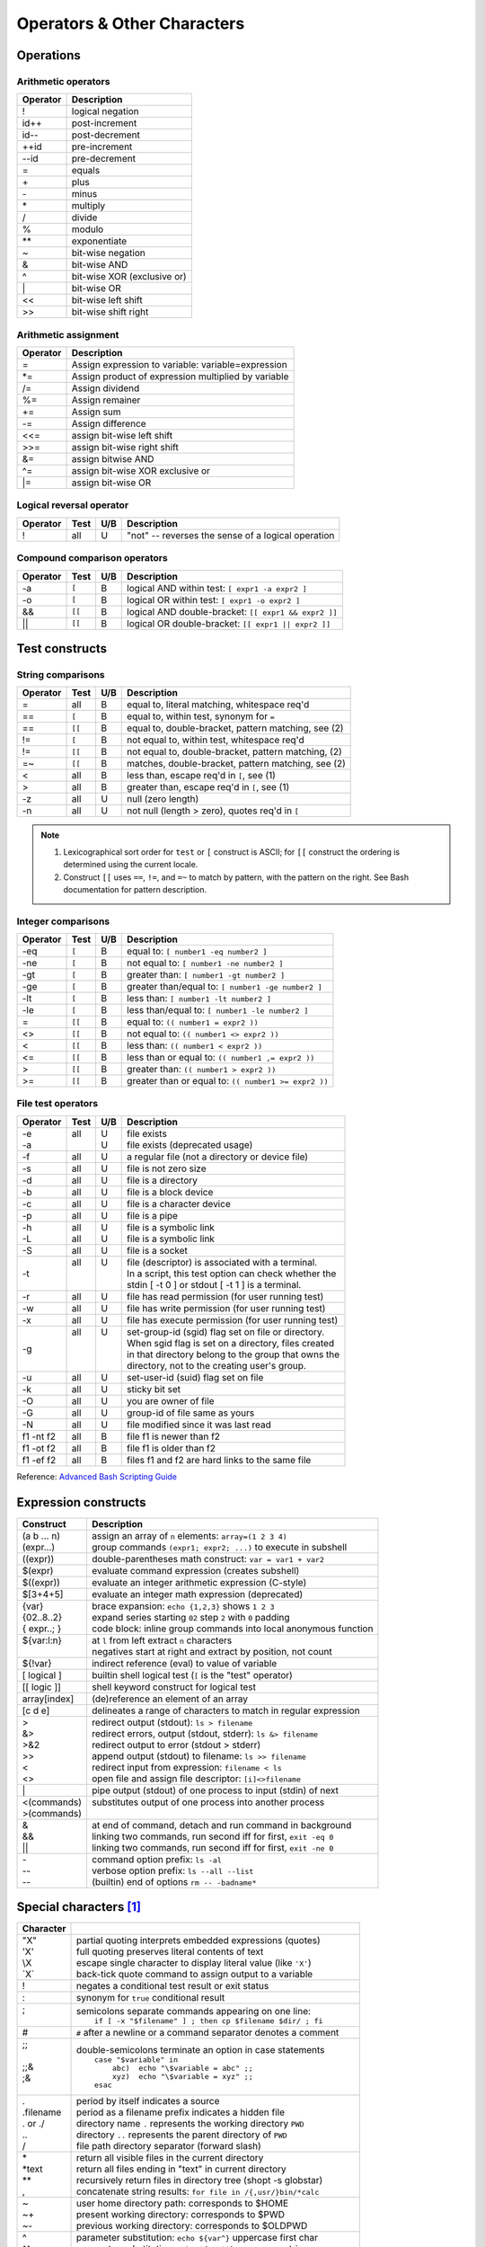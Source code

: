 .. _operators:

#############################
Operators & Other Characters
#############################

Operations
=============================

.. _arithmetic:

Arithmetic operators
-----------------------------

+----------+----------------------------------------------------------------+
| Operator | Description                                                    |
+==========+================================================================+
|  !       | logical negation                                               |
+----------+----------------------------------------------------------------+
|  id++    | post-increment                                                 |
+----------+----------------------------------------------------------------+
|  id--    | post-decrement                                                 |
+----------+----------------------------------------------------------------+
|  ++id    | pre-increment                                                  |
+----------+----------------------------------------------------------------+
|  --id    | pre-decrement                                                  |
+----------+----------------------------------------------------------------+
|  =       | equals                                                         |
+----------+----------------------------------------------------------------+
|  \+      | plus                                                           |
+----------+----------------------------------------------------------------+
|  \-      | minus                                                          |
+----------+----------------------------------------------------------------+
|  \*      | multiply                                                       |
+----------+----------------------------------------------------------------+
|  \/      | divide                                                         |
+----------+----------------------------------------------------------------+
|  %       | modulo                                                         |
+----------+----------------------------------------------------------------+
|  \*\*    | exponentiate                                                   |
+----------+----------------------------------------------------------------+
|  ~       | bit-wise negation                                              |
+----------+----------------------------------------------------------------+
|  &       | bit-wise AND                                                   |
+----------+----------------------------------------------------------------+
|  ^       | bit-wise XOR (exclusive or)                                    |
+----------+----------------------------------------------------------------+
|  \|      | bit-wise OR                                                    |
+----------+----------------------------------------------------------------+
|  <<      | bit-wise left shift                                            |
+----------+----------------------------------------------------------------+
|  >>      | bit-wise shift right                                           |
+----------+----------------------------------------------------------------+

Arithmetic assignment
-----------------------------

+----------+----------------------------------------------------------------+
| Operator | Description                                                    |
+==========+================================================================+
| =        | Assign expression to variable: variable=expression             |
+----------+----------------------------------------------------------------+
| \*=      | Assign product of expression multiplied by variable            |
+----------+----------------------------------------------------------------+
| \/=      | Assign dividend                                                |
+----------+----------------------------------------------------------------+
| \%=      | Assign remainer                                                |
+----------+----------------------------------------------------------------+
| \+=      | Assign sum                                                     |
+----------+----------------------------------------------------------------+
| \-=      | Assign difference                                              |
+----------+----------------------------------------------------------------+
| <<=      | assign bit-wise left shift                                     |
+----------+----------------------------------------------------------------+
| >>=      | assign bit-wise right shift                                    |
+----------+----------------------------------------------------------------+
| \&=      | assign bitwise AND                                             |
+----------+----------------------------------------------------------------+
| \^=      | assign bit-wise XOR exclusive or                               |
+----------+----------------------------------------------------------------+
| \|=      | assign bit-wise OR                                             |
+----------+----------------------------------------------------------------+

.. _logic:

Logical reversal operator
-----------------------------

+----------+-------+-----+-----------------------------------------------------+
| Operator | Test  | U/B | Description                                         |
+==========+=======+=====+=====================================================+
| !        |  all  |  U  | "not" -- reverses the sense of a logical operation  |
+----------+-------+-----+-----------------------------------------------------+

Compound comparison operators
-----------------------------

+----------+-------+-----+-----------------------------------------------------+
| Operator | Test  | U/B | Description                                         |
+==========+=======+=====+=====================================================+
| -a       | ``[`` |  B  | logical AND within test: ``[ expr1 -a expr2 ]``     |
+----------+-------+-----+-----------------------------------------------------+
| -o       | ``[`` |  B  | logical OR within test: ``[ expr1 -o expr2 ]``      |
+----------+-------+-----+-----------------------------------------------------+
| &&       | ``[[``|  B  | logical AND double-bracket: ``[[ expr1 && expr2 ]]``|
+----------+-------+-----+-----------------------------------------------------+
| \|\|     | ``[[``|  B  | logical OR double-bracket: ``[[ expr1 || expr2 ]]`` |
+----------+-------+-----+-----------------------------------------------------+

Test constructs
=============================

.. _compare-string:

String comparisons
-----------------------------

+----------+-------+-----+-----------------------------------------------------+
| Operator | Test  | U/B | Description                                         |
+==========+=======+=====+=====================================================+
|  =       |  all  |  B  | equal to, literal matching, whitespace req'd        |
+----------+-------+-----+-----------------------------------------------------+
|  ==      | ``[`` |  B  | equal to, within test, synonym for ``=``            |
+----------+-------+-----+-----------------------------------------------------+
|  ==      | ``[[``|  B  | equal to, double-bracket, pattern matching, see (2) |
+----------+-------+-----+-----------------------------------------------------+
|  !=      | ``[`` |  B  | not equal to, within test, whitespace req'd         |
+----------+-------+-----+-----------------------------------------------------+
|  !=      | ``[[``|  B  | not equal to, double-bracket, pattern matching, (2) |
+----------+-------+-----+-----------------------------------------------------+
|  =~      | ``[[``|  B  | matches, double-bracket, pattern matching, see (2)  |
+----------+-------+-----+-----------------------------------------------------+
|  <       |  all  |  B  | less than, escape req'd in ``[``, see (1)           |
+----------+-------+-----+-----------------------------------------------------+
|  >       |  all  |  B  | greater than, escape req'd in ``[``, see (1)        |
+----------+-------+-----+-----------------------------------------------------+
|  -z      |  all  |  U  | null (zero length)                                  |
+----------+-------+-----+-----------------------------------------------------+
|  -n      |  all  |  U  | not null (length > zero), quotes req'd in ``[``     |
+----------+-------+-----+-----------------------------------------------------+

.. note::
   #. Lexicographical sort order for ``test`` or ``[`` construct is ASCII; 
      for ``[[`` construct the ordering is determined using the current locale.
   #. Construct ``[[`` uses ``==``, ``!=``, and ``=~`` to match by pattern, with
      the pattern on the right. See Bash documentation for pattern description.

.. _compare-math:

Integer comparisons
-----------------------------

+----------+-------+-----+-----------------------------------------------------+
| Operator | Test  | U/B | Description                                         |
+==========+=======+=====+=====================================================+
| -eq      | ``[`` |  B  | equal to: ``[ number1 -eq number2 ]``               |
+----------+-------+-----+-----------------------------------------------------+
| -ne      | ``[`` |  B  | not equal to: ``[ number1 -ne number2 ]``           |
+----------+-------+-----+-----------------------------------------------------+
| -gt      | ``[`` |  B  | greater than: ``[ number1 -gt number2 ]``           |
+----------+-------+-----+-----------------------------------------------------+
| -ge      | ``[`` |  B  | greater than/equal to: ``[ number1 -ge number2 ]``  |
+----------+-------+-----+-----------------------------------------------------+
| -lt      | ``[`` |  B  | less than: ``[ number1 -lt number2 ]``              |
+----------+-------+-----+-----------------------------------------------------+
| -le      | ``[`` |  B  | less than/equal to: ``[ number1 -le number2 ]``     |
+----------+-------+-----+-----------------------------------------------------+
| =        | ``[[``|  B  | equal to: ``(( number1 = expr2 ))``                 |
+----------+-------+-----+-----------------------------------------------------+
| <>       | ``[[``|  B  | not equal to: ``(( number1 <> expr2 ))``            |
+----------+-------+-----+-----------------------------------------------------+
| <        | ``[[``|  B  | less than: ``(( number1 < expr2 ))``                |
+----------+-------+-----+-----------------------------------------------------+
| <=       | ``[[``|  B  | less than or equal to: ``(( number1 ,= expr2 ))``   |
+----------+-------+-----+-----------------------------------------------------+
| >        | ``[[``|  B  | greater than: ``(( number1 > expr2 ))``             |
+----------+-------+-----+-----------------------------------------------------+
| >=       | ``[[``|  B  | greater than or equal to: ``(( number1 >= expr2 ))``|
+----------+-------+-----+-----------------------------------------------------+

.. _test-file:

File test operators
-----------------------------

+----------+-------+-----+-----------------------------------------------------+
| Operator | Test  | U/B | Description                                         |
+==========+=======+=====+=====================================================+
|| -e      || all  || U  || file exists                                        |
|| -a      ||      || U  || file exists (deprecated usage)                     |
+----------+-------+-----+-----------------------------------------------------+
|  -f      |  all  |  U  | a regular file (not a directory or device file)     |
+----------+-------+-----+-----------------------------------------------------+
|  -s      |  all  |  U  | file is not zero size                               |
+----------+-------+-----+-----------------------------------------------------+
|  -d      |  all  |  U  | file is a directory                                 |
+----------+-------+-----+-----------------------------------------------------+
|  -b      |  all  |  U  | file is a block device                              |
+----------+-------+-----+-----------------------------------------------------+
|  -c      |  all  |  U  | file is a character device                          |
+----------+-------+-----+-----------------------------------------------------+
|  -p      |  all  |  U  | file is a pipe                                      |
+----------+-------+-----+-----------------------------------------------------+
|| -h      || all  || U  || file is a symbolic link                            |
|| -L      || all  || U  || file is a symbolic link                            |
+----------+-------+-----+-----------------------------------------------------+
|  -S      |  all  |  U  | file is a socket                                    |
+----------+-------+-----+-----------------------------------------------------+
|  -t      || all  || U  || file (descriptor) is associated with a terminal.   |
|          ||      ||    || In a script, this test option can check whether the|
|          ||      ||    || stdin [ -t 0 ] or stdout [ -t 1 ] is a terminal.   |
+----------+-------+-----+-----------------------------------------------------+
|  -r      |  all  |  U  | file has read permission (for user running test)    |
+----------+-------+-----+-----------------------------------------------------+
|  -w      |  all  |  U  | file has write permission (for user running test)   |
+----------+-------+-----+-----------------------------------------------------+
|  -x      |  all  |  U  | file has execute permission (for user running test) |
+----------+-------+-----+-----------------------------------------------------+
|  -g      || all  || U  || set-group-id (sgid) flag set on file or directory. |
|          ||      ||    || When sgid flag is set on a directory, files created|
|          ||      ||    || in that directory belong to the group that owns the|
|          ||      ||    || directory, not to the creating user's group.       |
+----------+-------+-----+-----------------------------------------------------+
|  -u      |  all  |  U  | set-user-id (suid) flag set on file                 |
+----------+-------+-----+-----------------------------------------------------+
|  -k      |  all  |  U  | sticky bit set                                      |
+----------+-------+-----+-----------------------------------------------------+
|  -O      |  all  |  U  | you are owner of file                               |
+----------+-------+-----+-----------------------------------------------------+
|  -G      |  all  |  U  | group-id of file same as yours                      |
+----------+-------+-----+-----------------------------------------------------+
|  -N      |  all  |  U  | file modified since it was last read                |
+----------+-------+-----+-----------------------------------------------------+
| f1 -nt f2|  all  |  B  | file f1 is newer than f2                            |
+----------+-------+-----+-----------------------------------------------------+
| f1 -ot f2|  all  |  B  | file f1 is older than f2                            |
+----------+-------+-----+-----------------------------------------------------+
| f1 -ef f2|  all  |  B  | files f1 and f2 are hard links to the same file     |
+----------+-------+-----+-----------------------------------------------------+

Reference: `Advanced Bash Scripting Guide <http://tldp.org/LDP/abs/html/fto.html>`_

.. constructs:

Expression constructs
=============================

+-------------+-----------------------------------------------------------------+
| Construct   | Description                                                     |
+=============+=================================================================+
|| (a b ... n)|| assign an array of ``n`` elements: ``array=(1 2 3 4)``         |
|| (expr...)  || group commands ``(expr1; expr2; ...)`` to execute in subshell  |
+-------------+-----------------------------------------------------------------+
| ((expr))    | double-parentheses math construct: ``var = var1 + var2``        |
+-------------+-----------------------------------------------------------------+
| $(expr)     | evaluate command expression (creates subshell)                  |
+-------------+-----------------------------------------------------------------+
| $((expr))   | evaluate an integer arithmetic expression (C-style)             |
+-------------+-----------------------------------------------------------------+
| $[3+4+5]    | evaluate an integer math expression (deprecated)                |
+-------------+-----------------------------------------------------------------+
|| {var}      || brace expansion: ``echo {1,2,3}`` shows ``1 2 3``              |
|| {02..8..2} || expand series starting ``02`` step ``2`` with ``0`` padding    |
|| { expr..; }|| code block: inline group commands into local anonymous function|
+-------------+-----------------------------------------------------------------+
|| ${var:l:n} || at ``l`` from left extract ``n`` characters                    |
||            || negatives start at right and extract by position, not count    |
+-------------+-----------------------------------------------------------------+
| ${!var}     | indirect reference (eval) to value of variable                  |
+-------------+-----------------------------------------------------------------+
| [ logical ] | builtin shell logical test (``[`` is the "test" operator)       |
+-------------+-----------------------------------------------------------------+
| [[ logic ]] | shell keyword construct for logical test                        |
+-------------+-----------------------------------------------------------------+
| array[index]| (de)reference an element of an array                            |
+-------------+-----------------------------------------------------------------+
| [c d e]     | delineates a range of characters to match in regular expression |
+-------------+-----------------------------------------------------------------+
|| >          || redirect output (stdout): ``ls > filename``                    |
|| &>         || redirect errors, output (stdout, stderr): ``ls &> filename``   |
|| >&2        || redirect output to error (stdout > stderr)                     |
|| >>         || append output (stdout) to filename: ``ls >> filename``         |
|| <          || redirect input from expression: ``filename < ls``              |
|| <>         || open file and assign file descriptor: ``[i]<>filename``        |
+-------------+-----------------------------------------------------------------+
|| \|         || pipe output (stdout) of one process to input (stdin) of next   |
+-------------+-----------------------------------------------------------------+
|| <(commands)|| substitutes output of one process into another process         |
|| >(commands)||                                                                |
+-------------+-----------------------------------------------------------------+
|| &          || at end of command, detach and run command in background        |
|| &&         || linking two commands, run second iff for first, ``exit -eq 0`` |
|| \|\|       || linking two commands, run second iff for first, ``exit -ne 0`` |
+-------------+-----------------------------------------------------------------+
|| \-         || command option prefix: ``ls -al``                              |
|| \-\-       || verbose option prefix: ``ls --all --list``                     |
|| \-\-       || (builtin) end of options ``rm -- -badname*``                   |
+-------------+-----------------------------------------------------------------+

.. characters:

Special characters [#]_
=============================

+-----------+------------------------------------------------------------------+
| Character |                                                                  |
+===========+==================================================================+
|| \"X\"    || partial quoting interprets embedded expressions (quotes)        |
|| \'X\'    || full quoting preserves literal contents of text                 |
|| \\X      || escape single character to display literal value (like ``'X'``) |
|| \`X\`    || back-tick quote command to assign output to a variable          |
+-----------+------------------------------------------------------------------+
|  !        | negates a conditional test result or exit status                 |
+-----------+------------------------------------------------------------------+
|  :        | synonym for ``true`` conditional result                          |
+-----------+------------------------------------------------------------------+
|| ;        || semicolons separate commands appearing on one line:             |
||          ||    ``if [ -x "$filename" ] ; then cp $filename $dir/ ; fi``     |
+-----------+------------------------------------------------------------------+
|  #        | ``#`` after a newline or a command separator denotes a comment   |
+-----------+------------------------------------------------------------------+
||  ;;      || double-semicolons terminate an option in case statements        |
||          ||   ``case "$variable" in``                                       |
||  ;;&     ||     ``abc)  echo "\$variable = abc" ;;``                        |
||  ;&      ||     ``xyz)  echo "\$variable = xyz" ;;``                        |
||          ||   ``esac``                                                      |
+-----------+------------------------------------------------------------------+
|| .        || period by itself indicates a source                             |
|| .filename|| period as a filename prefix indicates a hidden file             |
|| . or ./  || directory name ``.`` represents the working directory ``PWD``   |
|| ..       || directory ``..`` represents the parent directory of ``PWD``     |
|| \/       || file path directory separator (forward slash)                   |
+-----------+------------------------------------------------------------------+
|| \*       || return all visible files in the current directory               |
|| \*text   || return all files ending in "text" in current directory          |
|| \*\*     || recursively return files in directory tree (shopt -s globstar)  |
|| ,        || concatenate string results: ``for file in /{,usr/}bin/*calc``   |
+-----------+------------------------------------------------------------------+
|| ~        || user home directory path: corresponds to $HOME                  |
|| ~+       || present working directory: corresponds to $PWD                  |
|| ~-       || previous working directory: corresponds to $OLDPWD              |
+-----------+------------------------------------------------------------------+
|| \^       || parameter substitution: ``echo ${var^}`` uppercase first char   |
|| \^\^     || parameter substitution: ``echo ${var^^}`` uppercase string      |
|| ,        || parameter substitution: ``echo ${var,}`` lowercase first char   |
|| ,,       || parameter substitution: ``echo ${var,,}`` lowercase string      |
+-----------+------------------------------------------------------------------+
|| ?        || in globbing and regex, represents a single wild-card character  |
||          || operator in double-parentheses construct, parameter substitution|
+-----------+------------------------------------------------------------------+
|| $        || in a regular expression, ``$`` represents end of line of text   |
|| ${}      || in parameter substitution, evaluates a variable or expression   |
|| $' ..'   || in quoted string, expands octal/hex values into ASCII/Unicode   |
|| $n       || the n-th positional parameter input to a command or script      |
|| \"$\*\"  || all positional parameters, seen together as single word         |
|| \"$@\"   || list of positional parameters, each one quoted                  |
|| $?       || exit status of a command, function, or script                   |
|| $$       || process id of running script                                    |
+-----------+------------------------------------------------------------------+

---

.. rubric:: Footnotes

.. [#] `Shell scripting special characters. <http://tldp.org/LDP/abs/html/special-chars.html>`_
 
